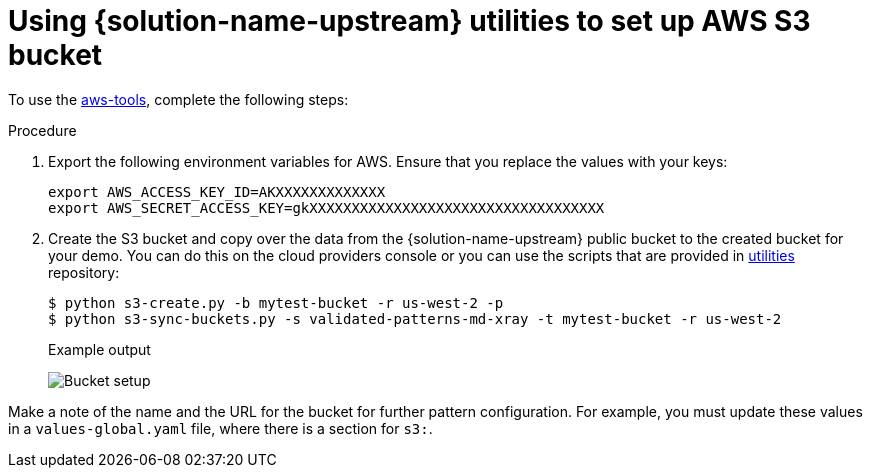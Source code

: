 :_content-type: PROCEDURE
:imagesdir: ../../../images

[id="setting-up-s3-bucket-for-xray-images"]
= Using {solution-name-upstream} utilities to set up AWS S3 bucket

To use the link:https://github.com/validatedpatterns/utilities/tree/main/aws-tools[aws-tools], complete the following steps:

.Procedure

. Export the following environment variables for AWS. Ensure that you replace the values with your keys:
+
[source,terminal]
----
export AWS_ACCESS_KEY_ID=AKXXXXXXXXXXXXX
export AWS_SECRET_ACCESS_KEY=gkXXXXXXXXXXXXXXXXXXXXXXXXXXXXXXXXXXX
----

. Create the S3 bucket and copy over the data from the {solution-name-upstream} public bucket to the created bucket for your demo. You can do this on the cloud providers console or you can use the scripts that are provided in link:https://github.com/validatedpatterns/utilities[utilities] repository:
+
[source,terminal]
----
$ python s3-create.py -b mytest-bucket -r us-west-2 -p
$ python s3-sync-buckets.py -s validated-patterns-md-xray -t mytest-bucket -r us-west-2
----
+
.Example output

image:/videos/bucket-setup.svg[Bucket setup]

Make a note of the name and the URL for the bucket for further pattern configuration. For example, you must update these values in a `values-global.yaml` file, where there is a section for `s3:`.

